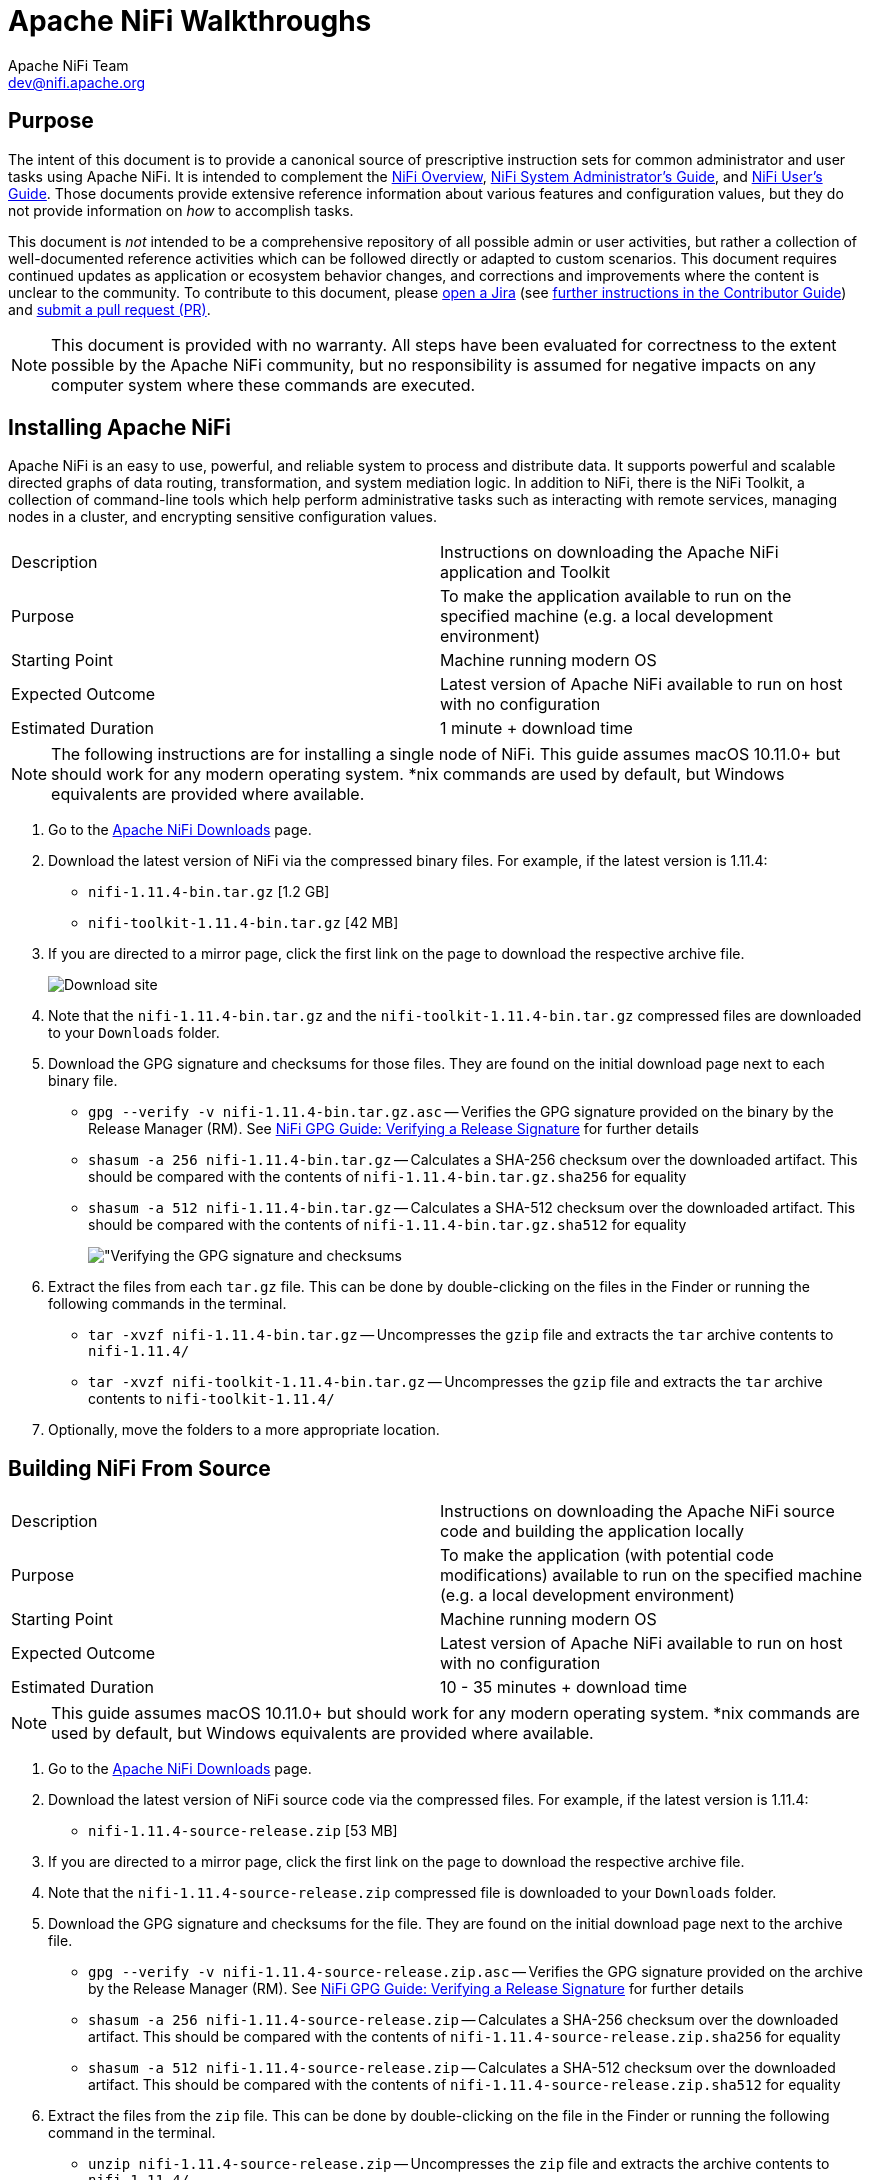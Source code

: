 //
// Licensed to the Apache Software Foundation (ASF) under one or more
// contributor license agreements.  See the NOTICE file distributed with
// this work for additional information regarding copyright ownership.
// The ASF licenses this file to You under the Apache License, Version 2.0
// (the "License"); you may not use this file except in compliance with
// the License.  You may obtain a copy of the License at
//
//     http://www.apache.org/licenses/LICENSE-2.0
//
// Unless required by applicable law or agreed to in writing, software
// distributed under the License is distributed on an "AS IS" BASIS,
// WITHOUT WARRANTIES OR CONDITIONS OF ANY KIND, either express or implied.
// See the License for the specific language governing permissions and
// limitations under the License.
//
= Apache NiFi Walkthroughs
Apache NiFi Team <dev@nifi.apache.org>
:homepage: http://nifi.apache.org
:linkattrs:
// This document refers to NiFi version 1.11.4 and to 1.22.0 as well. Where you see 1.22.0, the steps were verified against that version.
// Technically we could rename all 1.11.4 references to 1.22.0, because we are trying to be backward compatible, but it is better to double check.

== Purpose
The intent of this document is to provide a canonical source of prescriptive instruction sets for common administrator and user tasks using Apache NiFi. It is intended to complement the link:overview.html[NiFi Overview^], link:administration-guide.html[NiFi System Administrator's Guide^], and link:user-guide.html[NiFi User's Guide^]. Those documents provide extensive reference information about various features and configuration values, but they do not provide information on _how_ to accomplish tasks.

This document is _not_ intended to be a comprehensive repository of all possible admin or user activities, but rather a collection of well-documented reference activities which can be followed directly or adapted to custom scenarios. This document requires continued updates as application or ecosystem behavior changes, and corrections and improvements where the content is unclear to the community. To contribute to this document, please link:https://issues.apache.org/jira/secure/CreateIssue!default.jspa[open a Jira^] (see link:https://cwiki.apache.org/confluence/display/NIFI/Contributor+Guide#ContributorGuide-WheretoStart?[further instructions in the Contributor Guide^]) and link:https://github.com/apache/nifi/pulls[submit a pull request (PR)^].

NOTE: This document is provided with no warranty. All steps have been evaluated for correctness to the extent possible by the Apache NiFi community, but no responsibility is assumed for negative impacts on any computer system where these commands are executed.

== Installing Apache NiFi

Apache NiFi is an easy to use, powerful, and reliable system to process and distribute data. It supports powerful and scalable directed graphs of data routing, transformation, and system mediation logic. In addition to NiFi, there is the NiFi Toolkit, a collection of command-line tools which help perform administrative tasks such as interacting with remote services, managing nodes in a cluster, and encrypting sensitive configuration values.

|=======================================================================================================================
|Description        | Instructions on downloading the Apache NiFi application and Toolkit
|Purpose            | To make the application available to run on the specified machine (e.g. a local development environment)
|Starting Point     | Machine running modern OS
|Expected Outcome   | Latest version of Apache NiFi available to run on host with no configuration
|Estimated Duration | 1 minute + download time
|=======================================================================================================================

NOTE: The following instructions are for installing a single node of NiFi. This guide assumes macOS 10.11.0+ but should work for any modern operating system. *nix commands are used by default, but Windows equivalents are provided where available.

. Go to the link:http://nifi.apache.org/download.html[Apache NiFi Downloads^] page.
. Download the latest version of NiFi via the compressed binary files. For example, if the latest version is 1.11.4:
* `nifi-1.11.4-bin.tar.gz` [1.2 GB]
* `nifi-toolkit-1.11.4-bin.tar.gz` [42 MB]
. If you are directed to a mirror page, click the first link on the page to download the respective archive file.
+
image::install-download-link.png["Download site"]
. Note that the `nifi-1.11.4-bin.tar.gz` and the `nifi-toolkit-1.11.4-bin.tar.gz` compressed files are downloaded to your `Downloads` folder.
. Download the GPG signature and checksums for those files. They are found on the initial download page next to each binary file.
* `gpg --verify -v nifi-1.11.4-bin.tar.gz.asc` -- Verifies the GPG signature provided on the binary by the Release Manager (RM). See link:https://nifi.apache.org/gpg.html#verifying-a-release-signature[NiFi GPG Guide: Verifying a Release Signature^] for further details
* `shasum -a 256 nifi-1.11.4-bin.tar.gz` -- Calculates a SHA-256 checksum over the downloaded artifact. This should be compared with the contents of `nifi-1.11.4-bin.tar.gz.sha256` for equality
* `shasum -a 512 nifi-1.11.4-bin.tar.gz` -- Calculates a SHA-512 checksum over the downloaded artifact. This should be compared with the contents of `nifi-1.11.4-bin.tar.gz.sha512` for equality
+
image::verify-release-gpg-and-checksums.png["Verifying the GPG signature and checksums]
. Extract the files from each `tar.gz` file. This can be done by double-clicking on the files in the Finder or running the following commands in the terminal.
  * `tar -xvzf nifi-1.11.4-bin.tar.gz` -- Uncompresses the `gzip` file and extracts the `tar` archive contents to `nifi-1.11.4/`
  * `tar -xvzf nifi-toolkit-1.11.4-bin.tar.gz` -- Uncompresses the `gzip` file and extracts the `tar` archive contents to `nifi-toolkit-1.11.4/`
. Optionally, move the folders to a more appropriate location.

== Building NiFi From Source

|=======================================================================================================================
|Description        | Instructions on downloading the Apache NiFi source code and building the application locally
|Purpose            | To make the application (with potential code modifications) available to run on the specified machine (e.g. a local development environment)
|Starting Point     | Machine running modern OS
|Expected Outcome   | Latest version of Apache NiFi available to run on host with no configuration
|Estimated Duration | 10 - 35 minutes + download time
|=======================================================================================================================

NOTE: This guide assumes macOS 10.11.0+ but should work for any modern operating system. *nix commands are used by default, but Windows equivalents are provided where available.

. Go to the link:http://nifi.apache.org/download.html[Apache NiFi Downloads^] page.
. Download the latest version of NiFi source code via the compressed files. For example, if the latest version is 1.11.4:
* `nifi-1.11.4-source-release.zip` [53 MB]
. If you are directed to a mirror page, click the first link on the page to download the respective archive file.
. Note that the `nifi-1.11.4-source-release.zip` compressed file is downloaded to your `Downloads` folder.
. Download the GPG signature and checksums for the file. They are found on the initial download page next to the archive file.
* `gpg --verify -v nifi-1.11.4-source-release.zip.asc` -- Verifies the GPG signature provided on the archive by the Release Manager (RM). See link:https://nifi.apache.org/gpg.html#verifying-a-release-signature[NiFi GPG Guide: Verifying a Release Signature^] for further details
* `shasum -a 256 nifi-1.11.4-source-release.zip` -- Calculates a SHA-256 checksum over the downloaded artifact. This should be compared with the contents of `nifi-1.11.4-source-release.zip.sha256` for equality
* `shasum -a 512 nifi-1.11.4-source-release.zip` -- Calculates a SHA-512 checksum over the downloaded artifact. This should be compared with the contents of `nifi-1.11.4-source-release.zip.sha512` for equality
. Extract the files from the `zip` file. This can be done by double-clicking on the file in the Finder or running the following command in the terminal.
* `unzip nifi-1.11.4-source-release.zip` -- Uncompresses the `zip` file and extracts the archive contents to `nifi-1.11.4/`
. Optionally, move the folder to a more appropriate location.
+
[source]
----
nifi-1.11.4/ % ls -alGh
total 328
drwxr-xr-x  25 alopresto  staff   800B Apr  6 15:48 ./
drwxr-xr-x   8 alopresto  staff   256B Apr  4 18:01 ../
drwxr-xr-x   4 alopresto  staff   128B Jan 22 15:10 .github/
-rw-r--r--   1 alopresto  staff   254B Jan 22 15:10 DEPENDENCIES
-rw-r--r--   1 alopresto  staff    66K Jan 22 15:10 KEYS
-rw-r--r--   1 alopresto  staff    21K Jan 22 15:10 LICENSE
-rw-r--r--   1 alopresto  staff   7.1K Jan 22 15:10 NOTICE
-rw-r--r--   1 alopresto  staff   9.1K Jan 22 15:10 README.md
-rw-r--r--   1 alopresto  staff   3.3K Jan 22 15:10 SECURITY.md
drwxr-xr-x   5 alopresto  staff   160B Apr  6 15:44 nifi-api/
drwxr-xr-x   8 alopresto  staff   256B Apr  6 15:50 nifi-assembly/
drwxr-xr-x   5 alopresto  staff   160B Apr  6 15:45 nifi-bootstrap/
drwxr-xr-x  23 alopresto  staff   736B Apr  6 15:44 nifi-commons/
drwxr-xr-x   9 alopresto  staff   288B Apr  6 15:44 nifi-docker/
drwxr-xr-x   7 alopresto  staff   224B Apr  6 15:44 nifi-docs/
drwxr-xr-x   8 alopresto  staff   256B Apr  6 15:44 nifi-external/
drwxr-xr-x   5 alopresto  staff   160B Apr  6 15:44 nifi-framework-api/
drwxr-xr-x   6 alopresto  staff   192B Apr  6 15:44 nifi-maven-archetypes/
drwxr-xr-x   5 alopresto  staff   160B Apr  6 15:45 nifi-mock/
drwxr-xr-x  82 alopresto  staff   2.6K Apr  6 15:44 nifi-nar-bundles/
drwxr-xr-x   7 alopresto  staff   224B Apr  6 15:44 nifi-system-tests/
drwxr-xr-x  14 alopresto  staff   448B Apr  6 15:44 nifi-toolkit/
-rw-r--r--   1 alopresto  staff    44K Jan 22 15:10 pom.xml
----
. Build the NiFi source using link:https://maven.apache.org/[Apache Maven^] from the source root directory (`nifi-1.11.4/`) using one of the following commands. For more information, see the link:https://cwiki.apache.org/confluence/display/NIFI/Contributor+Guide[NiFi Contributor Guide^]. Estimated build times for each command on a modern professional laptop are listed below; allow additional time for dependency library downloads on first build.
* `mvn clean install -Pinclude-grpc` -- Builds the application (expected time ~30 minutes)
* `mvn clean install -T2.0C` -- Builds the application with multiple parallel threads (expected time ~15 minutes)
* `mvn clean install -T2.0C -DskipTests` -- Builds the application with multiple parallel threads and unit tests disabled (expected time ~6 minutes)
+
[source]
----
nifi-1.11.4/ % mvn clean install -T2.0C -DskipTests
...
------------------------------------------------------------------------
Reactor Summary for nifi 1.11.4:

nifi ............................................... SUCCESS [  0.834 s]
nifi-api ........................................... SUCCESS [  8.799 s]
nifi-framework-api ................................. SUCCESS [ 12.020 s]
nifi-commons ....................................... SUCCESS [  0.253 s]
nifi-utils ......................................... SUCCESS [ 16.029 s]
nifi-properties .................................... SUCCESS [  6.863 s]
nifi-security-utils ................................ SUCCESS [ 14.682 s]
nifi-nar-bundles ................................... SUCCESS [  0.279 s]
nifi-framework-bundle .............................. SUCCESS [  0.358 s]
nifi-framework ..................................... SUCCESS [  1.538 s]
nifi-properties-loader ............................. SUCCESS [ 14.153 s]
...
nifi-system-test-suite ............................. SUCCESS [  3.999 s]
------------------------------------------------------------------------
BUILD SUCCESS
------------------------------------------------------------------------
Total time:  06:17 min (Wall Clock)
Finished at: 2020-04-06T15:50:35-07:00
------------------------------------------------------------------------
----
. The resulting application is available in the build directory (for 1.11.14: `nifi-assembly/target/nifi-1.11.4-bin/nifi-1.11.4`).
* `cd nifi-assembly/target/nifi-1.11.4-bin/nifi-1.11.4` -- Changes directory to the application root directory
+
[source]
----
nifi-1.11.4/nifi-assembly/target/nifi-1.11.4-bin/nifi-1.11.4/ % ls -alGh
drwxr-xr-x   10 alopresto  staff   320B Apr  6 15:50 ./
drwxr-xr-x    3 alopresto  staff    96B Apr  6 15:50 ../
-rw-r--r--    1 alopresto  staff   157K Jan 22 07:10 LICENSE
-rw-r--r--    1 alopresto  staff    85K Jan 22 07:10 NOTICE
-rw-r--r--    1 alopresto  staff   4.7K Jan 22 07:10 README
drwxr-xr-x    8 alopresto  staff   256B Apr  6 15:50 bin/
drwxr-xr-x   10 alopresto  staff   320B Apr  6 15:50 conf/
drwxr-xr-x    3 alopresto  staff    96B Apr  6 15:50 docs/
drwxr-xr-x    2 alopresto  staff    64B Jan 22 07:10 extensions/
drwxr-xr-x  116 alopresto  staff   3.6K Apr  6 15:50 lib/
----

== Starting NiFi

|=======================================================================================================================
|Description        | Instructions on running the Apache NiFi application
|Purpose            | To configure and run the application on the local machine
|Starting Point     | <<installing-apache-nifi,Installing Apache NiFi>> or <<building-nifi-from-source,Building NiFi from Source>>
|Expected Outcome   | Latest version of Apache NiFi running on host with minimal configuration
|Estimated Duration | 1 minute
|=======================================================================================================================

. Start in the directory where NiFi was downloaded and unarchived or built. For this section, the directory `/etc/nifi-1.11.4` will be used. This directory will be referred to as the "NiFi home directory" and can be set explicitly (this is not done automatically by NiFi nor is it required).
* `export NIFI_HOME="/etc/nifi-1.11.4/"` -- Sets an environment variable (`$NIFI_HOME`) which references the installation directory (optional)
* `cd /etc/nifi-1.11.4` -- Changes the terminal to the NiFi home directory
* `ls -alGh` -- Lists the contents of the directory (optional)
+
image::nifi-home-dir-listing.png["NiFi Home directory contents"]
. At this point, NiFi can be started with default configuration values (available at link:http://localhost:8080/nifi[`http://localhost:8080/nifi`^]).
* `./bin/nifi.sh start` -- Starts NiFi. (It takes some time for NiFi to finish scheduling all components. Issuing `bin/nifi.sh start` executes the `nifi.sh` script that starts NiFi in the
background and then exits. If you want `nifi.sh` to wait for NiFi to finish scheduling all components before exiting, use the `--wait-for-init` flag with an optional timeout specified in seconds:
`bin/nifi.sh start --wait-for-init 120`. If the timeout is not provided, the default timeout of 15 minutes will be used.)
* `tail -f logs/nifi-app.log` -- Tails the application log which will indicate when the application has started
+
image::nifi-app-log-ui-available.png["NiFi application log listing available URLS"]
. Navigate to the URL in a web browser (link:http://localhost:8080/nifi[`http://localhost:8080/nifi`^] or any listed in the `nifi-app.log` output).
+
image::nifi-application-running-browser.png["NiFi application running in browser"]

=== Modification of Configuration Values
Many web applications run on `:8080` by default, so this port may already be occupied on the machine. This section will demonstrate changing the port used by NiFi. All of the following commands are run from `$NIFI_HOME`.

. Ensure the application is not running.
* `ps -ef | grep nifi` -- Checks the running system for any processes referencing `nifi` (optional)
* `./bin/nifi.sh status` -- Determines if the specified instance is running (optional)
* `./bin/nifi.sh stop` -- Stops the specified instance
. Open the main configuration file for NiFi (`nifi.properties`). Any text editor is sufficient for this (Sublime Text, Atom, vi, nano, etc.)
* `$EDITOR conf/nifi.properties` -- Opens the `nifi.properties` file for editing
. Change `nifi.web.http.port=8080` -> `nifi.web.http.port=7777` -- Sets the HTTP port to a new value
+
NOTE: Setting a port between 1 - 1024 requires `root` access on *nix systems
. Save and close the file.
. Start NiFi again
* `./bin/nifi.sh start` -- Starts NiFi
* `tail -f logs/nifi-app.log` -- Tails the application log
. Open a web browser to the new address (link:http://localhost:7777/nifi[`http://localhost:7777/nifi`^])

== Securing NiFi with TLS

Apache NiFi requires link:https://en.wikipedia.org/wiki/Transport_Layer_Security[Transport Layer Security (TLS)^] configuration for multiple reasons.

. To encrypt communication between clients and server (this provides confidentialty and integrity over transmitted data)
. To prevent malicious users from intercepting data or impersonating the server
. To enable any authentication & authorization mechanisms

NiFi intentionally does not allow any authentication or authorization features over plaintext HTTP. Without the confidentiality and integrity provided by TLS and the user & group access controls, any malicious entity can intercept and modify NiFi API requests, corrupt and steal data, and otherwise interfere with the NiFi instance. Because of NiFi's robust feature set, this can even lead to complete control over the host running NiFi. For more information, see link:administration-guide.html#security_configuration[Administrator's Guide: Security Configuration^].

=== Securing NiFi with Provided Certificates

NOTE: This section assumes an enterprise IT department or other mechanism to provide signed certificates.

|=======================================================================================================================
|Description        | Instructions on enabling link:https://en.wikipedia.org/wiki/Transport_Layer_Security[Transport Layer Security (TLS)^] for the Apache NiFi application using provided certificates
|Purpose            | Securing NiFi with TLS protects data in motion and is required to enable authentication & authorization
|Starting Point     | <<starting-nifi>>
|Expected Outcome   | Latest version of Apache NiFi running on host over TLS with client certificate authentication and authorization enabled and a single configured user
|Estimated Duration | 10 minutes
|=======================================================================================================================

In this scenario, a commercial CA is used, but it could also be an enterprise CA with an internal CA certificate which is configured to be trusted by corporate machines. There are many commercial vendors providing signed certificates. For this example, link:https://tinycert.org[TinyCert^] is used as it is free. link:https://letsencrypt.org[Let's Encrypt^] is another free provider, but requires verification of hostname ownership which involves additional steps not shown here.

For this scenario, all certificates and keys will be in link:https://en.wikipedia.org/wiki/Privacy-Enhanced_Mail[Privacy-Enhanced Mail (PEM)^] format. This is a common format for certificates and keys. It uses Base64 encoding for the contents of the files, and can be transmitted across various mediums and storage mechanisms easily. Plain text editors can be used to view the contents, and the `openssl` and `keytool` tools can parse the contents.

Example PEM file:

[source]
----
% cat nifi.pem
-----BEGIN CERTIFICATE-----
MIIFDzCCA/egAwIBAgICURswDQYJKoZIhvcNAQELBQAwgZMxCzAJBgNVBAYTAlVT
MQswCQYDVQQIDAJDQTEVMBMGA1UEBwwMU2FudGEgTW9uaWNhMRcwFQYDVQQKDA5B
cGFjaGUgTmlGaSBDQTErMCkGA1UECwwiU2VjdXJlIERpZ2l0YWwgQ2VydGlmaWNh
dGUgU2lnbmluZzEaMBgGA1UEAwwRQXBhY2hlIE5pRmkgQ0EgQ0EwHhcNMjAwNDA1
MjI0MTQ5WhcNMjEwNDA1MjI0MTQ5WjCBgjELMAkGA1UEBhMCVVMxCzAJBgNVBAgM
AkNBMRUwEwYDVQQHDAxTYW50YSBNb25pY2ExFzAVBgNVBAoMDkFwYWNoZSBOaUZp
IENBMSAwHgYDVQQLDBdBcGFjaGUgTmlGaSBXYWxrdGhyb3VnaDEUMBIGA1UEAwwL
c2VjdXJlLm5pZmkwggEiMA0GCSqGSIb3DQEBAQUAA4IBDwAwggEKAoIBAQDJySMX
H+Fco7WbXIKQ1u1RrMd/FE7zl/69X/7Da6x4c6jlI8fy3MbxZjqFnDsJpNuIkPVv
yHcGCm8Lkw70DbCTUkW60MlVM5r4CkWhVgOd1RD34QzhgkcKjg29uOuCYa+FM78q
E5Qp64wbLpDXHpxmm4/Qv97RHdTqynqRzYs6g+VyCn14nXuqJp0533F1T2khtK4z
BrIMZj6VpWyyCFmJjmrW37GbcRuxMbtbgj+4mzD0Eew6/96R9A7Wxlq0QMuRTz12
ie9xSi/GyzQV2r9gRzxuIo8qshMIq2d/1pipIgWNj2LzEXXoEbfHy7Jwm78e1G/+
PV/ULIx+QL4h9Ni/AgMBAAGjggF6MIIBdjAJBgNVHRMEAjAAMB0GA1UdDgQWBBTy
gw/GBUrqMI80gYpdlh3NNfwrBzAfBgNVHSMEGDAWgBRkovbp8RqbD0BeDyPcrBYg
a1rzdDARBglghkgBhvhCAQEEBAMCBPAwCwYDVR0PBAQDAgP4MDsGA1UdJQQ0MDIG
CCsGAQUFBwMBBggrBgEFBQcDAgYIKwYBBQUHAwMGCCsGAQUFBwMEBggrBgEFBQcD
CDBtBggrBgEFBQcBAQRhMF8wLAYIKwYBBQUHMAGGIGh0dHA6Ly9vY3NwLnRpbnlj
ZXJ0Lm9yZy9jYS0yNDA1MC8GCCsGAQUFBzAChiNodHRwOi8vYWlhLnRpbnljZXJ0
Lm9yZy9jYS0yNDA1LmNydDA0BgNVHR8ELTArMCmgJ6AlhiNodHRwOi8vY3JsLnRp
bnljZXJ0Lm9yZy9jYS0yNDA1LmNybDAnBgNVHREEIDAeggtzZWN1cmUubmlmaYcE
fwAAAYIJbG9jYWxob3N0MA0GCSqGSIb3DQEBCwUAA4IBAQDAICxyfgm2eBa8J3+s
D2QpIQgOc8fgMYeqWwgk5rHbDk8IdkH9XloAuSzxi/weZt3PQQOdNHeeOCOXEWAf
n0X1SMGFUvLForHgArGolt9uFofvh2sE2q3/wSBI6J2940dYwZOPAlf5m7fNpcbz
WCJZGt7Pn/VWm3+uPZrMAj+GzsvR9NVMZwK/eAFM4OKNCeiLRPv1qLARYVqvLJFK
t9dlCrHKyDLIaUbG2Lcw6Yt7SBU7nAnobuYqImRRXm/bE0xwb9X9fD8UzJfmryOT
Fvz4hlntwk1fgvG1n4SrZgFNZpg1awN5tXbwiOdisTwslQ49C4QCH5iEWCM1HExL
A5GR
-----END CERTIFICATE-----
----

Example parsed contents:

[source]
----
% openssl x509 -in nifi.pem -text -noout
Certificate:
    Data:
        Version: 3 (0x2)
        Serial Number: 20763 (0x511b)
    Signature Algorithm: sha256WithRSAEncryption
        Issuer: C=US, ST=CA, L=Santa Monica, O=Apache NiFi CA, OU=Secure Digital Certificate Signing, CN=Apache NiFi CA CA
        Validity
            Not Before: Apr  5 22:41:49 2020 GMT
            Not After : Apr  5 22:41:49 2021 GMT
        Subject: C=US, ST=CA, L=Santa Monica, O=Apache NiFi CA, OU=Apache NiFi Walkthrough, CN=secure.nifi
        Subject Public Key Info:
            Public Key Algorithm: rsaEncryption
                Public-Key: (2048 bit)
                Modulus:
                    00:c9:c9:23:17:1f:e1:5c:a3:b5:9b:5c:82:90:d6:
                    ed:51:ac:c7:7f:14:4e:f3:97:fe:bd:5f:fe:c3:6b:
                    ac:78:73:a8:e5:23:c7:f2:dc:c6:f1:66:3a:85:9c:
                    3b:09:a4:db:88:90:f5:6f:c8:77:06:0a:6f:0b:93:
                    0e:f4:0d:b0:93:52:45:ba:d0:c9:55:33:9a:f8:0a:
                    45:a1:56:03:9d:d5:10:f7:e1:0c:e1:82:47:0a:8e:
                    0d:bd:b8:eb:82:61:af:85:33:bf:2a:13:94:29:eb:
                    8c:1b:2e:90:d7:1e:9c:66:9b:8f:d0:bf:de:d1:1d:
                    d4:ea:ca:7a:91:cd:8b:3a:83:e5:72:0a:7d:78:9d:
                    7b:aa:26:9d:39:df:71:75:4f:69:21:b4:ae:33:06:
                    b2:0c:66:3e:95:a5:6c:b2:08:59:89:8e:6a:d6:df:
                    b1:9b:71:1b:b1:31:bb:5b:82:3f:b8:9b:30:f4:11:
                    ec:3a:ff:de:91:f4:0e:d6:c6:5a:b4:40:cb:91:4f:
                    3d:76:89:ef:71:4a:2f:c6:cb:34:15:da:bf:60:47:
                    3c:6e:22:8f:2a:b2:13:08:ab:67:7f:d6:98:a9:22:
                    05:8d:8f:62:f3:11:75:e8:11:b7:c7:cb:b2:70:9b:
                    bf:1e:d4:6f:fe:3d:5f:d4:2c:8c:7e:40:be:21:f4:
                    d8:bf
                Exponent: 65537 (0x10001)
        X509v3 extensions:
            X509v3 Basic Constraints:
                CA:FALSE
            X509v3 Subject Key Identifier:
                F2:83:0F:C6:05:4A:EA:30:8F:34:81:8A:5D:96:1D:CD:35:FC:2B:07
            X509v3 Authority Key Identifier:
                keyid:64:A2:F6:E9:F1:1A:9B:0F:40:5E:0F:23:DC:AC:16:20:6B:5A:F3:74

            Netscape Cert Type:
                SSL Client, SSL Server, S/MIME, Object Signing
            X509v3 Key Usage:
                Digital Signature, Non Repudiation, Key Encipherment, Data Encipherment, Key Agreement
            X509v3 Extended Key Usage:
                TLS Web Server Authentication, TLS Web Client Authentication, Code Signing, E-mail Protection, Time Stamping
            Authority Information Access:
                OCSP - URI:http://ocsp.tinycert.org/ca-2405
                CA Issuers - URI:http://aia.tinycert.org/ca-2405.crt

            X509v3 CRL Distribution Points:

                Full Name:
                  URI:http://crl.tinycert.org/ca-2405.crl

            X509v3 Subject Alternative Name:
                DNS:secure.nifi, IP Address:127.0.0.1, DNS:localhost
    Signature Algorithm: sha256WithRSAEncryption
         c0:20:2c:72:7e:09:b6:78:16:bc:27:7f:ac:0f:64:29:21:08:
         0e:73:c7:e0:31:87:aa:5b:08:24:e6:b1:db:0e:4f:08:76:41:
         fd:5e:5a:00:b9:2c:f1:8b:fc:1e:66:dd:cf:41:03:9d:34:77:
         9e:38:23:97:11:60:1f:9f:45:f5:48:c1:85:52:f2:c5:a2:b1:
         e0:02:b1:a8:96:df:6e:16:87:ef:87:6b:04:da:ad:ff:c1:20:
         48:e8:9d:bd:e3:47:58:c1:93:8f:02:57:f9:9b:b7:cd:a5:c6:
         f3:58:22:59:1a:de:cf:9f:f5:56:9b:7f:ae:3d:9a:cc:02:3f:
         86:ce:cb:d1:f4:d5:4c:67:02:bf:78:01:4c:e0:e2:8d:09:e8:
         8b:44:fb:f5:a8:b0:11:61:5a:af:2c:91:4a:b7:d7:65:0a:b1:
         ca:c8:32:c8:69:46:c6:d8:b7:30:e9:8b:7b:48:15:3b:9c:09:
         e8:6e:e6:2a:22:64:51:5e:6f:db:13:4c:70:6f:d5:fd:7c:3f:
         14:cc:97:e6:af:23:93:16:fc:f8:86:59:ed:c2:4d:5f:82:f1:
         b5:9f:84:ab:66:01:4d:66:98:35:6b:03:79:b5:76:f0:88:e7:
         62:b1:3c:2c:95:0e:3d:0b:84:02:1f:98:84:58:23:35:1c:4c:
         4b:03:91:91
----

The prerequisites for the scenario (issued by the IT department):

* A signed NiFi server certificate for the specified host (`secure.nifi` for this example) in PEM format (`nifi.pem`)
* The matching private key in PEM format (`nifi.key`)
* A signed client certificate for the specified user (`CN=my_username, ...` for this example) in PEM format (`client.pem`)
* The matching private key in PEM format (`client.key`)
* The CA certificate in PEM format (`cacert.pem`)

The end result will consist of a self-signed external CA (the root), a keystore and truststore containing the necessary certificates for the NiFi instance to operate, and a client certificate for a human user to access NiFi.

image::nifi-tls-standalone-external-certificate-diagram.png["NiFi TLS Standalone Provided Certificate Diagram"]

WARNING: Depending on the version of Java used, some commands below may display a warning `Warning:
The JKS keystore uses a proprietary format. It is recommended to migrate to PKCS12 which is an industry standard format using "keytool -importkeystore -srckeystore keystore.jks -destkeystore keystore.jks -deststoretype pkcs12".` As of version 1.11.4, NiFi still handles JKS keystores better than PKCS12 keystores, but either is acceptable. This may change in future versions. PKCS12 keystores are used for client certificates and keys as browsers prefer loading this format.

. Start in the directory where NiFi was downloaded and unarchived. For this section, the directory `/etc/nifi-1.11.4` will be used. This directory will be referred to as the "NiFi home directory" and can be set explicitly (this is not done automatically by NiFi nor is it required).
* `export NIFI_HOME="/etc/nifi-1.11.4/"` -- Sets an environment variable (`$NIFI_HOME`) which references the installation directory (optional)
* `cd /etc/nifi-1.11.4` -- Changes the terminal to the NiFi home directory
* `ls -alGh` -- Lists the contents of the directory (optional)
+
image::nifi-home-dir-listing.png["NiFi Home directory contents"]
. Determine if the server certificate (`nifi.pem`) contains the complete certificate chain or just the server certificate. If the sequence `-----BEGIN CERTIFICATE-----` occurs only once, this is just the server certificate. If it occurs multiple times, the certificate chain is present. If the certificate chain is present, continue with Step 4. If it is not present, continue to Step 3.
* `cat nifi.pem` -- Prints the Base64-encoded contents
. Concatenate the server certificate and CA certificate to form the certificate chain.
* `cat cacert.pem >> nifi.pem` -- Concatenates the CA certificate to the NiFi server certificate in the proper order
. Form the PKCS12 keystore from the certificate chain and private key.
* `openssl pkcs12 -export -out nifi.p12 -inkey nifi.key -in nifi.pem -name nifi-key` -- Generates the PKCS12 keystore containing the private key and certificate chain under the alias `nifi-key`. The command will prompt for an *export password*. Choose a secure password and enter it twice for confirmation (for this scenario, the *bad* example `passwordpassword` is used)
* `keytool -list -v -keystore nifi.p12` -- Verifies the contents of the PKCS12 keystore (optional). This command will prompt for the same password entered on the previous step
+
--
NOTE: The certificate chain length is 2, starting with the server certificate and including the CA certificate.
[source]
----
keytool -list -v -keystore nifi.p12
Enter keystore password:
Keystore type: PKCS12
Keystore provider: SUN

Your keystore contains 1 entry

Alias name: 1
Creation date: Apr 5, 2020
Entry type: PrivateKeyEntry
Certificate chain length: 2
Certificate[1]:
Owner: CN=secure.nifi, OU=Apache NiFi Walkthrough, O=Apache NiFi CA, L=Santa Monica, ST=CA, C=US
Issuer: CN=Apache NiFi CA CA, OU=Secure Digital Certificate Signing, O=Apache NiFi CA, L=Santa Monica, ST=CA, C=US
Serial number: 511b
Valid from: Sun Apr 05 15:41:49 PDT 2020 until: Mon Apr 05 15:41:49 PDT 2021
Certificate fingerprints:
	 SHA1: C7:DD:26:7F:8E:25:45:2E:02:FE:34:FA:89:42:D8:BE:5B:88:AB:2D
	 SHA256: 6E:A6:6C:BB:88:E3:24:99:5C:EB:C7:B8:02:D1:30:C4:AC:6D:0C:F2:40:46:DA:CB:6A:15:13:B7:49:40:FA:99
Signature algorithm name: SHA256withRSA
Subject Public Key Algorithm: 2048-bit RSA key
Version: 3

Extensions:

#1: ObjectId: 1.3.6.1.5.5.7.1.1 Criticality=false
AuthorityInfoAccess [
  [
   accessMethod: ocsp
   accessLocation: URIName: http://ocsp.tinycert.org/ca-2405
,
   accessMethod: caIssuers
   accessLocation: URIName: http://aia.tinycert.org/ca-2405.crt
]
]

#2: ObjectId: 2.5.29.35 Criticality=false
AuthorityKeyIdentifier [
KeyIdentifier [
0000: 64 A2 F6 E9 F1 1A 9B 0F   40 5E 0F 23 DC AC 16 20  d.......@^.#...
0010: 6B 5A F3 74                                        kZ.t
]
]

#3: ObjectId: 2.5.29.19 Criticality=false
BasicConstraints:[
  CA:false
  PathLen: undefined
]

#4: ObjectId: 2.5.29.31 Criticality=false
CRLDistributionPoints [
  [DistributionPoint:
     [URIName: http://crl.tinycert.org/ca-2405.crl]
]]

#5: ObjectId: 2.5.29.37 Criticality=false
ExtendedKeyUsages [
  serverAuth
  clientAuth
  codeSigning
  emailProtection
  timeStamping
]

#6: ObjectId: 2.5.29.15 Criticality=false
KeyUsage [
  DigitalSignature
  Non_repudiation
  Key_Encipherment
  Data_Encipherment
  Key_Agreement
]

#7: ObjectId: 2.16.840.1.113730.1.1 Criticality=false
NetscapeCertType [
   SSL client
   SSL server
   S/MIME
   Object Signing
]

#8: ObjectId: 2.5.29.17 Criticality=false
SubjectAlternativeName [
  DNSName: secure.nifi
  IPAddress: 127.0.0.1
  DNSName: localhost
]

#9: ObjectId: 2.5.29.14 Criticality=false
SubjectKeyIdentifier [
KeyIdentifier [
0000: F2 83 0F C6 05 4A EA 30   8F 34 81 8A 5D 96 1D CD  .....J.0.4..]...
0010: 35 FC 2B 07                                        5.+.
]
]

Certificate[2]:
Owner: CN=Apache NiFi CA CA, OU=Secure Digital Certificate Signing, O=Apache NiFi CA, L=Santa Monica, ST=CA, C=US
Issuer: CN=Apache NiFi CA CA, OU=Secure Digital Certificate Signing, O=Apache NiFi CA, L=Santa Monica, ST=CA, C=US
Serial number: 0
Valid from: Mon Feb 08 20:24:06 PST 2016 until: Thu Feb 05 20:24:06 PST 2026
Certificate fingerprints:
	 SHA1: E9:CA:EF:26:C7:2A:AF:7A:FD:BC:97:12:ED:F5:6B:3B:79:40:D2:A3
	 SHA256: 4C:0A:2F:C4:D3:CC:B5:A8:0E:0B:95:EE:0C:E6:60:7C:85:78:7A:58:77:BB:87:58:12:9B:D1:E4:BA:E0:9B:67
Signature algorithm name: SHA256withRSA
Subject Public Key Algorithm: 2048-bit RSA key
Version: 3

Extensions:

#1: ObjectId: 2.5.29.19 Criticality=true
BasicConstraints:[
  CA:true
  PathLen:2147483647
]

#2: ObjectId: 2.5.29.31 Criticality=false
CRLDistributionPoints [
  [DistributionPoint:
     [URIName: http://crl.tinycert.org/ca-2405.crl]
]]

#3: ObjectId: 2.5.29.18 Criticality=false
IssuerAlternativeName [
  RFC822Name: andy@andylopresto.com
]

#4: ObjectId: 2.5.29.15 Criticality=true
KeyUsage [
  DigitalSignature
  Key_Encipherment
  Key_Agreement
  Key_CertSign
]

#5: ObjectId: 2.5.29.17 Criticality=false
SubjectAlternativeName [
  RFC822Name: andy@andylopresto.com
]

#6: ObjectId: 2.5.29.14 Criticality=false
SubjectKeyIdentifier [
KeyIdentifier [
0000: 64 A2 F6 E9 F1 1A 9B 0F   40 5E 0F 23 DC AC 16 20  d.......@^.#...
0010: 6B 5A F3 74                                        kZ.t
]
]



*******************************************
*******************************************
----
--
. Convert the PKCS12 keystore for the NiFi instance into the Java KeyStore file (`keystore.jks`). PKCS12 keystores are usable by NiFi, but JKS format is handled more robustly and causes fewer edge cases. JKS keystores cannot be formed directly from PEM files, so the PKCS12 keystore serves as an intermediate form.
* `keytool -importkeystore -srckeystore nifi.p12 -srcstoretype pkcs12 -srcalias nifi-key -destkeystore keystore.jks
       -deststoretype jks -destalias nifi-key` -- Converts the PKCS12 keystore to a JKS keystore. This command will prompt for a new keystore password twice, then prompt for the password set on the PKCS12 keystore from the previous step
. Convert the CA certificate into the NiFi truststore (`truststore.jks`) to allow trusted incoming connections.
* `keytool -importcert -alias nifi-cert -file cacert.pem -keystore truststore.jks` -- Imports the CA certificate into the truststore. This command will prompt for a new truststore password twice
+
--
[source]
----
% keytool -importcert -alias nifi-cert -file cacert.pem -keystore truststore.jks
Enter keystore password:
Re-enter new password:
Owner: CN=Apache NiFi CA CA, OU=Secure Digital Certificate Signing, O=Apache NiFi CA, L=Santa Monica, ST=CA, C=US
Issuer: CN=Apache NiFi CA CA, OU=Secure Digital Certificate Signing, O=Apache NiFi CA, L=Santa Monica, ST=CA, C=US
Serial number: 0
Valid from: Mon Feb 08 20:24:06 PST 2016 until: Thu Feb 05 20:24:06 PST 2026
Certificate fingerprints:
	 SHA1: E9:CA:EF:26:C7:2A:AF:7A:FD:BC:97:12:ED:F5:6B:3B:79:40:D2:A3
	 SHA256: 4C:0A:2F:C4:D3:CC:B5:A8:0E:0B:95:EE:0C:E6:60:7C:85:78:7A:58:77:BB:87:58:12:9B:D1:E4:BA:E0:9B:67
Signature algorithm name: SHA256withRSA
Subject Public Key Algorithm: 2048-bit RSA key
Version: 3

Extensions:

#1: ObjectId: 2.5.29.19 Criticality=true
BasicConstraints:[
  CA:true
  PathLen:2147483647
]

#2: ObjectId: 2.5.29.31 Criticality=false
CRLDistributionPoints [
  [DistributionPoint:
     [URIName: http://crl.tinycert.org/ca-2405.crl]
]]

#3: ObjectId: 2.5.29.18 Criticality=false
IssuerAlternativeName [
  RFC822Name: andy@andylopresto.com
]

#4: ObjectId: 2.5.29.15 Criticality=true
KeyUsage [
  DigitalSignature
  Key_Encipherment
  Key_Agreement
  Key_CertSign
]

#5: ObjectId: 2.5.29.17 Criticality=false
SubjectAlternativeName [
  RFC822Name: andy@andylopresto.com
]

#6: ObjectId: 2.5.29.14 Criticality=false
SubjectKeyIdentifier [
KeyIdentifier [
0000: 64 A2 F6 E9 F1 1A 9B 0F   40 5E 0F 23 DC AC 16 20  d.......@^.#...
0010: 6B 5A F3 74                                        kZ.t
]
]

Trust this certificate? [no]:  yes
Certificate was added to keystore
----
--
. Optionally, move the `keystore.jks` and `truststore.jks` files into the `conf/` directory. This step is not required, but helps with organization.
. Configure the `nifi.properties` file with the necessary values. This includes setting the hostname, ports, and keystore and truststore paths and passwords.
* `$EDITOR conf/nifi.properties` -- Opens the `nifi.properties` file in a text editor
* Update the following lines:
** `nifi.remote.input.host=` -> `nifi.remote.input.host=secure.nifi`
** `nifi.remote.input.secure=false` -> `nifi.remote.input.secure=true`
** `nifi.remote.input.socket.port=` -> `nifi.remote.input.socket.port=10443`
** `nifi.web.http.port=8080` -> `nifi.web.http.port=`
** `nifi.web.https.host=` -> `nifi.web.https.host=secure.nifi`
** `nifi.web.https.port=` -> `nifi.web.https.port=9443`
** `nifi.security.keystore=` -> `nifi.security.keystore=./conf/keystore.jks`
** `nifi.security.keystoreType=` -> `nifi.security.keystoreType=jks`
** `nifi.security.keystorePasswd=` -> `nifi.security.keystorePasswd=passwordpassword`
** `nifi.security.truststore=` -> `nifi.security.truststore=./conf/truststore.jks`
** `nifi.security.truststoreType=` -> `nifi.security.truststoreType=jks`
** `nifi.security.truststorePasswd=` -> `nifi.security.truststorePasswd=passwordpassword`
. Generate the client certificate keystore from the client certificate and key.
* `openssl pkcs12 -export -out CN=my_username.p12 -inkey client.key -in client.pem` -- Creates the PKCS12 keystore containing the client certificate and private key. This command prompts for an *export password* twice

== Deploying a NiFi Cluster

Apache NiFi can run in either _standalone_ or _clustered_ mode. A standalone node is often sufficient for dataflow operations, but in a production or high-volume environment, a cluster is more performant and resilient. For more information, see link:administration-guide.html#clustering[NiFi Administrator's Guide: Clustering^].

=== Configuring a Host to Resolve Arbitrary DNS Hostnames

NOTE: This section provides instructions to configure a single host machine to resolve dynamic hostnames via DNS using a tool called `dnsmasq`. This is useful if deploying a NiFi cluster to a single host machine to logically separate nodes running side-by-side. There are many options to achieve this outcome; this is one approach.

|=======================================================================================================================
|Description        | Instructions on installing and configuring dynamic DNS hostname resolution
|Purpose            | A NiFi cluster with multiple nodes needs to communicate between them and if all nodes are `localhost`, this is confusing and doesn't support certificates for unique hostnames.
|Starting Point     | N/A
|Expected Outcome   | The host machine can resolve arbitrary DNS hostnames without impacting normal network connectivity
|Helpful Reading    | N/A
|Estimated Duration | 5 minutes
|=======================================================================================================================

Machines resolve DNS hostnames (e.g. `nifi.apache.org`) to IP addresses (`95.216.24.32`). Each node in a NiFi cluster needs a hostname (e.g. `node1.nificluster.com`) to use while serving the UI/API and to communicate with peer nodes. When deploying a cluster of multiple nodes on the same physical/virtual host, each node can receive a different, non-conflicting set of ports, but the hostname (`localhost`) would conflict. By allowing arbitrary hostname resolution, each node can reside side-by-side but be identified uniquely.

For this guide, any hostname which ends in `.nifi` will resolve to `localhost`.

Prerequisites:

* A *nix (or similar) operating system
* A package manager (e.g. `apt-get`, `yum`, `brew`). The instructions below use `brew`; substitute the command for the relevant package manager inline

The end result will resolve `*.nifi` hostnames to the local machine and all other names with the pre-existing DNS resolution services.

. Install and configure dnsmasq.
.. Install dnsmasq.
* `brew install dnsmasq`
+
--
[source]
----
host@macbook ~ % brew install dnsmasq
==> Fetching dnsmasq
==> Downloading https://ghcr.io/v2/homebrew/core/dnsmasq/manifests/2.89
########################################################################## 100.0%
==> Downloading https://ghcr.io/v2/homebrew/core/dnsmasq/blobs/sha256:490265bd8d3e8392380fff3b0fbb4caf65f918366b5cf8c613372d21844860aa
==> Downloading from https://pkg-containers.githubusercontent.com/ghcr1/blobs/sha256:490265bd8d3e8392380fff3b0fbb4caf65f918366b5cf8c61...
########################################################################## 100.0%
==> Pouring dnsmasq--2.89.arm64_ventura.bottle.tar.gz
==> Caveats
To start dnsmasq now and restart at startup:
  sudo brew services start dnsmasq
Or, if you don't want/need a background service you can just run:
  /opt/homebrew/opt/dnsmasq/sbin/dnsmasq --keep-in-foreground -C /opt/homebrew/etc/dnsmasq.conf -7 /opt/homebrew/etc/dnsmasq.d,*.conf
==> Summary
🍺  /opt/homebrew/Cellar/dnsmasq/2.89: 10 files, 646.3KB
----
--
.. Start dnsmasq using the service manager.
* `sudo brew services start dnsmasq`
.. Make a new file `development.conf` in `/opt/homebrew/etc/dnsmasq.d/`. This file defines the address pattern to resolve. Here, `$EDITOR` is an environment variable defined as path to a text editor. You can use any text editor of your choice (Sublime Text, Atom, vi, emacs, nano, etc.).
* `$EDITOR /opt/homebrew/etc/dnsmasq.d/development.conf` -- creates and opens `development.conf` file for editing
.. Populate the `development.conf` with the address pattern. The `address/` line defines the pattern and the `# Direct` line is a comment describing the pattern.
* Add the following lines to `development.conf`:
+
--
[source]
----
# Test NiFi instances
address=/.nifi/127.0.0.1
# Direct any hostnames ending in .nifi to 127.0.0.1
----
--

.. Create a directory `resolver` in `/etc` directory.
* `sudo mkdir /etc/resolver` -- creates 'resolver' directory

.. Create a new file `nifi` in `/etc/resolver/`. This filename must match the top-level domain (TLD) to be resolved (e.g. `hostname.nifi` -> `nifi`, `hostname.example` -> `example`).
* `sudo $EDITOR /etc/resolver/nifi`

.. Populate the `nifi` file and register a new DNS resolver (`dnsmasq` running on this host) with the OS.
* Add the following line to `nifi`:
+
--
[source]
----
nameserver 127.0.0.1
----
--

.. Restart `dnsmasq`:
* `sudo brew services restart dnsmasq`

. To test successful deployment of the new DNS resolver, ping two addresses. One is an external site not hosted by this machine to demonstrate that regular DNS functionality remains, and the other is a new hostname which this machine will respond to.
... Ping an existing website hosted externally (https://nifi.apache.org).
* `ping -c 1 nifi.apache.org`
+
--
[source]
----
PING nifi.apache.org (95.216.24.32): 56 data bytes
64 bytes from 95.216.24.32: icmp_seq=0 ttl=48 time=189.600 ms
----
Here the `nifi.apache.org` resolution is done by the system's default DNS resolver and resolves to `95.216.24.32` (not this machine).
--
... Ping a non-existent website which this machine should resolve locally (http://imaginary.node.nifi).
* `ping -c 1 imaginary.node.nifi`
+
--
[source]
----
PING imaginary.node.nifi (127.0.0.1): 56 data bytes
64 bytes from 127.0.0.1: icmp_seq=0 ttl=64 time=0.026 ms
----
Here the `*.nifi` resolution redirects to the host machine's IP (`127.0.0.1`) which was configured via the  `/etc/resolver/nifi` file.
--

=== Securing NiFi with mTLS

NOTE: link:https://lists.apache.org/thread/vn1nzobtz4fh7fs461sgg8jj9zygrk0f[(recent mailing list discussion)^]

A secure setup of a NiFi cluster involves a set of keystores and truststores to facilitate secure communication between cluster nodes via the mTLS protocol.  Each cluster node will use a keystore containing a private key and certificate used to identify itself, and a truststore with a certificate that specifies trusted remote endpoints.  Commonly, the truststore will specify a single certificate authority, which can enable a trust relationship with any certificate signed by the authority.

Multiple options are available to create the needed keystores and truststores:

* kubernetes / cert-manager link:https://cert-manager.io/[(link)^]
* Let's Encrypt link:https://letsencrypt.org/[(link)^]
* organization-specific Certificate Authorities
* mkcert link:https://github.com/FiloSottile/mkcert/[(link)^]

In the special case of a single node NiFi development instance, automatic self-signed certificate generation has been available in NiFi since version 1.14.0.  This utility performs the needed certificate generation and configuration on the first run of a freshly built NiFi assembly.

[[manual-keystore]]
==== Manual Keystore Generation
Manual use of link:https://www.openssl.org/[openssl^] and/or the Java `keytool` utility can also help to provide the keystores and truststores to secure NiFi cluster communications.  While use of one of the previously mentioned alternatives is encouraged, these commands are documented for informational purposes, and as an additional alternative if needed.

NOTE: The following OpenSSL version is known to support generation of certificates with "subjectAltName": `OpenSSL 3.0.7 1 Nov 2022`.  The following OpenSSL version is known not to support generation of certificates with "subjectAltName": `LibreSSL 2.8.3`.

NOTE: In the below instructions, values for `subjectAltName IP` and `subjectAltName DNS` should be substituted as appropriate for the use case.  The instructions intend only to convey syntax.

NOTE: Many of the below commands will request a password that will protect the data generated by the command.  Choose a password appropriately strong for the use case.  Protect the security of the passwords and generated files in a manner appropriate for the use case.

. Generate certificate authority key.
- `openssl genrsa -aes256 -out ca.key 3072`

. Generate cluster node key (one for each node).
- `openssl genrsa -aes256 -out nifi1.key 3072`
- `openssl genrsa -aes256 -out nifi2.key 3072`
- ...

. Generate certificate authority certificate.
- `openssl req -new -x509 -days 1461 -key ca.key -sha256  -out ca.cer -subj "/CN=nifi-ca/OU=nifi/"`

. Generate cluster node certificate signing request (one for each node).
- `openssl req -new -key nifi1.key -out nifi1.csr -subj "/CN=nifi1/OU=nifi/" -addext "subjectAltName = IP:192.168.1.1,DNS:localhost"`
- `openssl req -new -key nifi2.key -out nifi2.csr -subj "/CN=nifi2/OU=nifi/" -addext "subjectAltName = IP:192.168.1.2,DNS:localhost"`
- ...

. Generate cluster node certificate, using certificate authority key (one for each node).
- `openssl x509 -req -in nifi1.csr -CA ca.cer -CAkey ca.key -CAcreateserial -out nifi1.cer -days 365 -sha256 -copy_extensions=copyall`
- `openssl x509 -req -in nifi2.csr -CA ca.cer -CAkey ca.key -CAcreateserial -out nifi1.cer -days 365 -sha256 -copy_extensions=copyall`
- ...

. Generate cluster node certificate chain (one for each node).
- `cat ca.cer nifi1.cer >nifi1.chain.cer`
- `cat ca.cer nifi2.cer >nifi2.chain.cer`
- ...

. Generate certificate authority keystore.
- `keytool -importcert -keystore trust.p12 -storetype PKCS12 -file ca.cer -alias 1`

. Generate cluster node keystore (one for each node).
- `openssl pkcs12 -export -out nifi1.p12 -inkey nifi1.key -in nifi1.chain.cer`
- `openssl pkcs12 -export -out nifi2.p12 -inkey nifi2.key -in nifi2.chain.cer`
- ...

After completing these steps, use the generated keystores and truststore as follows:
[options="header"]
|======================
|Node  |Keystore  |Truststore
|nifi1 |nifi1.p12 |trust.p12
|nifi2 |nifi2.p12 |trust.p12
|...   |...       |trust.p12
|======================

